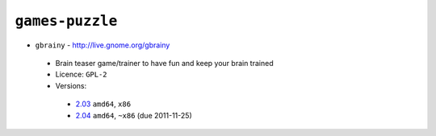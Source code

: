 ``games-puzzle``
----------------

* ``gbrainy`` - http://live.gnome.org/gbrainy

 * Brain teaser game/trainer to have fun and keep your brain trained
 * Licence: ``GPL-2``
 * Versions:

  * `2.03 <https://github.com/JNRowe/jnrowe-misc/blob/master/games-puzzle/gbrainy/gbrainy-2.03.ebuild>`__  ``amd64``, ``x86``
  * `2.04 <https://github.com/JNRowe/jnrowe-misc/blob/master/games-puzzle/gbrainy/gbrainy-2.04.ebuild>`__  ``amd64``, ``~x86`` (due 2011-11-25)

